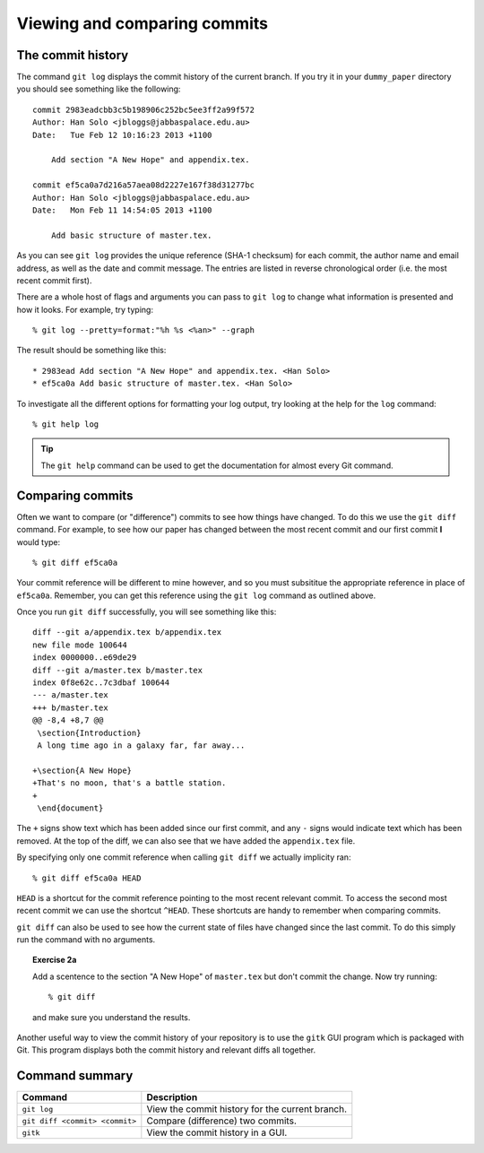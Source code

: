 .. highlight:: console

Viewing and comparing commits
=============================

The commit history
------------------

The command ``git log`` displays the commit history of the current branch.  If
you try it in your ``dummy_paper`` directory you should see something like the
following::

    commit 2983eadcbb3c5b198906c252bc5ee3ff2a99f572
    Author: Han Solo <jbloggs@jabbaspalace.edu.au>
    Date:   Tue Feb 12 10:16:23 2013 +1100

        Add section "A New Hope" and appendix.tex.

    commit ef5ca0a7d216a57aea08d2227e167f38d31277bc
    Author: Han Solo <jbloggs@jabbaspalace.edu.au>
    Date:   Mon Feb 11 14:54:05 2013 +1100

        Add basic structure of master.tex.

As you can see ``git log`` provides the unique reference (SHA-1 checksum) for
each commit, the author name and email address, as well as the date and commit
message.  The entries are listed in reverse chronological order (i.e.  the most
recent commit first).

There are a whole host of flags and arguments you can pass to ``git log`` to
change what information is presented and how it looks.  For example, try typing::

    % git log --pretty=format:"%h %s <%an>" --graph

The result should be something like this::

    * 2983ead Add section "A New Hope" and appendix.tex. <Han Solo>
    * ef5ca0a Add basic structure of master.tex. <Han Solo> 

To investigate all the different options for formatting your log output, try
looking at the help for the ``log`` command::

    % git help log

.. tip::

    The ``git help`` command can be used to get the documentation for almost
    every Git command.



Comparing commits
-----------------

Often we want to compare (or "difference") commits to see how things have
changed.  To do this we use the ``git diff`` command.  For example, to see how
our paper has changed between the most recent commit and our first commit **I**
would type::

    % git diff ef5ca0a

Your commit reference will be different to mine however, and so you must
subsititue the appropriate reference in place of ``ef5ca0a``.  Remember, you
can get this reference using the ``git log`` command as outlined above.

.. highlight:: diff

Once you run ``git diff`` successfully, you will see something like this::

    diff --git a/appendix.tex b/appendix.tex
    new file mode 100644
    index 0000000..e69de29
    diff --git a/master.tex b/master.tex
    index 0f8e62c..7c3dbaf 100644
    --- a/master.tex
    +++ b/master.tex
    @@ -8,4 +8,7 @@
     \section{Introduction}
     A long time ago in a galaxy far, far away...
     
    +\section{A New Hope}
    +That's no moon, that's a battle station.
    +
     \end{document} 

.. highlight:: console

The ``+`` signs show text which has been added since our first commit, and any
``-`` signs would indicate text which has been removed.  At the top of the diff,
we can also see that we have added the ``appendix.tex`` file.

By specifying only one commit reference when calling ``git diff`` we actually
implicity ran::

    % git diff ef5ca0a HEAD

``HEAD`` is a shortcut for the commit reference pointing to the most recent
relevant commit.  To access the second most recent commit we can use the
shortcut ``^HEAD``.  These shortcuts are handy to remember when comparing
commits.

``git diff`` can also be used to see how the current state of files have changed
since the last commit.  To do this simply run the command with no arguments.


.. topic:: Exercise 2a

    Add a scentence to the section "A New Hope" of ``master.tex`` but don't
    commit the change.  Now try running::

        % git diff

    and make sure you understand the results.


Another useful way to view the commit history of your repository is to use the
``gitk`` GUI program which is packaged with Git.  This program displays both the
commit history and relevant diffs all together.

.. image:: /_static/gitk.jpg
   :align: center
   :width: 100%


Command summary
----------------

+--------------------------------+--------------------------------------------------+
| **Command**                    |  **Description**                                 |
+--------------------------------+--------------------------------------------------+
| ``git log``                    | View the commit history for the current branch.  |
+--------------------------------+--------------------------------------------------+
| ``git diff <commit> <commit>`` | Compare (difference) two commits.                |
+--------------------------------+--------------------------------------------------+
| ``gitk``                       | View the commit history in a GUI.                |
+--------------------------------+--------------------------------------------------+
